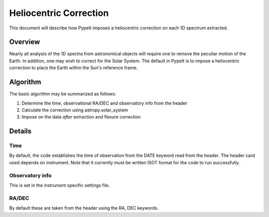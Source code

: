 .. _flexure

.. highlight:: rest

***********************
Heliocentric Correction
***********************

This document will describe how PypeIt imposes a heliocentric correction
on each 1D spectrum extracted.

Overview
========

Nearly all analysis of the 1D spectra from astronomical objects
will require one to remove the peculiar motion of the Earth.  In addition,
one may wish to correct for the Solar System.
The default in PypeIt is to impose a heliocentric correction to place
the Earth within the Sun's reference frame.


Algorithm
=========

The basic algorithm may be summarized as follows:

1. Determine the time, observational RA/DEC and observatory info from the header
2. Calculate the correction using astropy.solar_system
3. Impose on the data *after* extraction and flexure correction


Details
=======

Time
++++

By default, the code establishes the time of observation from the DATE
keyword read from the header.  The header card used depends on instrument.
Note that it currently must be written ISOT format for the code to run
successfully.

Observatory info
++++++++++++++++

This is set in the instrument specific settings file.

RA/DEC
++++++

By default these are taken from the header using the RA, DEC keywords.
